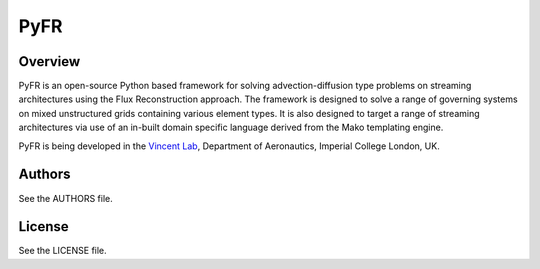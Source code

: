 PyFR
====

Overview
--------

PyFR is an open-source Python based framework for solving advection-diffusion type problems on streaming architectures using the Flux Reconstruction approach. The framework is designed to solve a range of governing systems on mixed unstructured grids containing various element types. It is also designed to target a range of streaming architectures via use of an in-built domain specific language derived from the Mako templating engine.

PyFR is being developed in the `Vincent Lab <https://www.imperial.ac.uk/aeronautics/research/vincentlab/>`_, Department of Aeronautics, Imperial College London, UK.

Authors
-------

See the AUTHORS file.

License
-------

See the LICENSE file.


